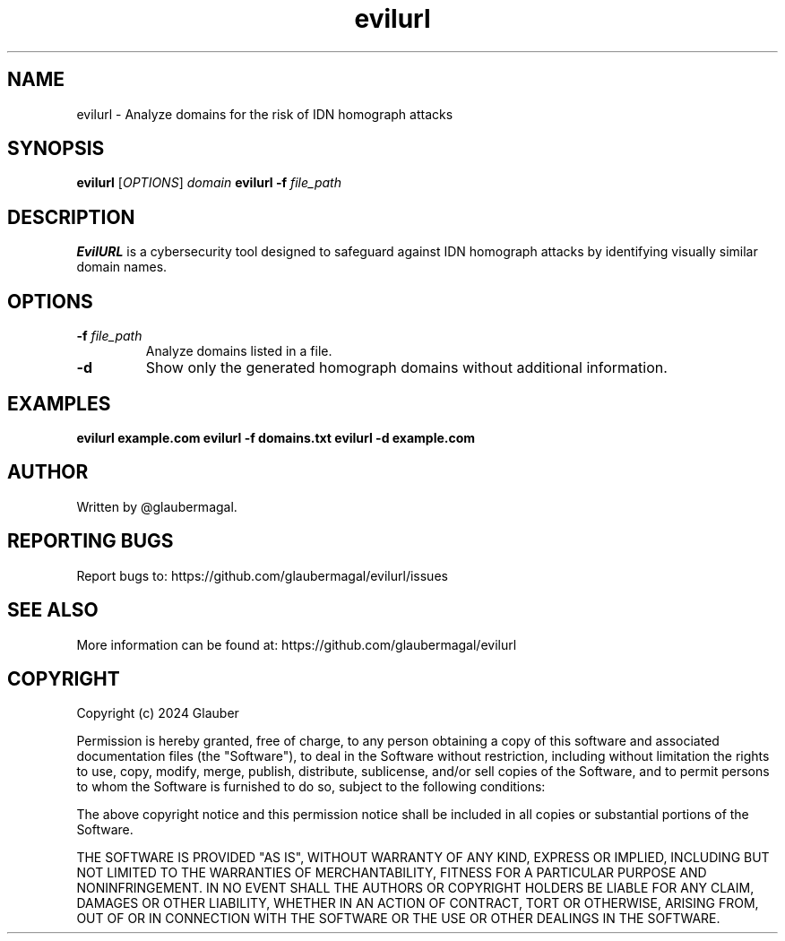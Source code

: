 .TH evilurl 1 "January 2024" "evilurl(1)"

.SH NAME
evilurl \- Analyze domains for the risk of IDN homograph attacks

.SH SYNOPSIS
.B evilurl
[\fIOPTIONS\fR] \fIdomain\fR
.B evilurl
\fB-f\fR \fIfile_path\fR

.SH DESCRIPTION
\fBEvilURL\fR is a cybersecurity tool designed to safeguard against IDN homograph attacks by identifying visually similar domain names.

.SH OPTIONS
.TP
.B \-f \fIfile_path\fR
Analyze domains listed in a file.

.TP
.B \-d
Show only the generated homograph domains without additional information.

.SH EXAMPLES
.B evilurl example.com
.B evilurl \-f domains.txt
.B evilurl \-d example.com

.SH AUTHOR
Written by @glaubermagal.

.SH REPORTING BUGS
Report bugs to: https://github.com/glaubermagal/evilurl/issues

.SH SEE ALSO
More information can be found at: https://github.com/glaubermagal/evilurl

.SH COPYRIGHT
Copyright (c) 2024 Glauber

Permission is hereby granted, free of charge, to any person obtaining a copy
of this software and associated documentation files (the "Software"), to deal
in the Software without restriction, including without limitation the rights
to use, copy, modify, merge, publish, distribute, sublicense, and/or sell
copies of the Software, and to permit persons to whom the Software is
furnished to do so, subject to the following conditions:

The above copyright notice and this permission notice shall be included in all
copies or substantial portions of the Software.

THE SOFTWARE IS PROVIDED "AS IS", WITHOUT WARRANTY OF ANY KIND, EXPRESS OR
IMPLIED, INCLUDING BUT NOT LIMITED TO THE WARRANTIES OF MERCHANTABILITY,
FITNESS FOR A PARTICULAR PURPOSE AND NONINFRINGEMENT. IN NO EVENT SHALL THE
AUTHORS OR COPYRIGHT HOLDERS BE LIABLE FOR ANY CLAIM, DAMAGES OR OTHER
LIABILITY, WHETHER IN AN ACTION OF CONTRACT, TORT OR OTHERWISE, ARISING FROM,
OUT OF OR IN CONNECTION WITH THE SOFTWARE OR THE USE OR OTHER DEALINGS IN THE
SOFTWARE.
